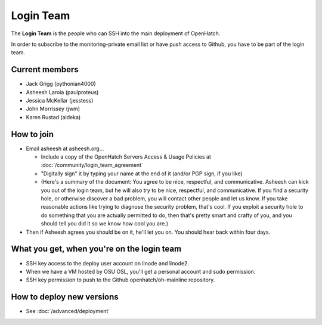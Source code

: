 ==========
Login Team
==========

The **Login Team** is the people who can SSH into the main deployment of
OpenHatch.

In order to subscribe to the monitoring-private email list or have push access
to Github, you have to be part of the login team.


Current members
===============

* Jack Grigg (pythonian4000)
* Asheesh Laroia (paulproteus)
* Jessica McKellar (jesstess)
* John Morrissey (jwm)
* Karen Rustad (aldeka)


How to join
===========

* Email asheesh at asheesh.org...

  * Include a copy of the OpenHatch Servers Access & Usage Policies at
    :doc:`/community/login_team_agreement`
  * "Digitally sign" it by typing your name at the end of it (and/or PGP sign,
    if you like)
  * (Here's a summary of the document: You agree to be nice, respectful, and
    communicative. Asheesh can kick you out of the login team, but he will also
    try to be nice, respectful, and communicative. If you find a security hole,
    or otherwise discover a bad problem, you will contact other people and let
    us know. If you take reasonable actions like trying to diagnose the
    security problem, that's cool. If you exploit a security hole to do
    something that you are actually permitted to do, then that's pretty smart
    and crafty of you, and you should tell you did it so we know how cool you
    are.)

* Then if Asheesh agrees you should be on it, he'll let you on. You should hear
  back within four days.


What you get, when you're on the login team
===========================================

* SSH key access to the deploy user account on linode and linode2.
* When we have a VM hosted by OSU OSL, you'll get a personal account and sudo
  permission.
* SSH key permission to push to the Github openhatch/oh-mainline repository.


How to deploy new versions
==========================

* See :doc:`/advanced/deployment`

